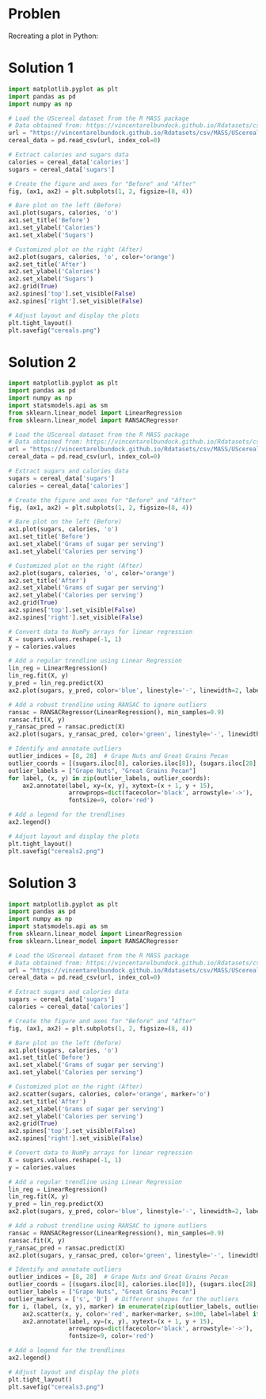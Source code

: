 #+startup: overview hideblocks indent entitiespretty: 
* Problen
Recreating a plot in Python:
#+attr_html: :width 600px: 
[[file:~/GitHub/dviz/img/4_details.png]]

* Solution 1
#+begin_src python :file cereals.png :python python3 :session *Python* :results output graphics file 
  import matplotlib.pyplot as plt
  import pandas as pd
  import numpy as np

  # Load the UScereal dataset from the R MASS package
  # Data obtained from: https://vincentarelbundock.github.io/Rdatasets/csv/MASS/UScereal.csv
  url = "https://vincentarelbundock.github.io/Rdatasets/csv/MASS/UScereal.csv"
  cereal_data = pd.read_csv(url, index_col=0)

  # Extract calories and sugars data
  calories = cereal_data['calories']
  sugars = cereal_data['sugars']

  # Create the figure and axes for "Before" and "After"
  fig, (ax1, ax2) = plt.subplots(1, 2, figsize=(8, 4))

  # Bare plot on the left (Before)
  ax1.plot(sugars, calories, 'o')
  ax1.set_title('Before')
  ax1.set_ylabel('Calories')
  ax1.set_xlabel('Sugars')

  # Customized plot on the right (After)
  ax2.plot(sugars, calories, 'o', color='orange')
  ax2.set_title('After')
  ax2.set_ylabel('Calories')
  ax2.set_xlabel('Sugars')
  ax2.grid(True)
  ax2.spines['top'].set_visible(False)
  ax2.spines['right'].set_visible(False)

  # Adjust layout and display the plots
  plt.tight_layout()
  plt.savefig("cereals.png")
#+end_src

#+RESULTS:
[[file:cereals.png]]

* Solution 2

#+begin_src python :python python3 :session *Python* :results output file graphics :file cereals2.png
  import matplotlib.pyplot as plt
  import pandas as pd
  import numpy as np
  import statsmodels.api as sm
  from sklearn.linear_model import LinearRegression
  from sklearn.linear_model import RANSACRegressor

  # Load the UScereal dataset from the R MASS package
  # Data obtained from: https://vincentarelbundock.github.io/Rdatasets/csv/MASS/UScereal.csv
  url = "https://vincentarelbundock.github.io/Rdatasets/csv/MASS/UScereal.csv"
  cereal_data = pd.read_csv(url, index_col=0)

  # Extract sugars and calories data
  sugars = cereal_data['sugars']
  calories = cereal_data['calories']

  # Create the figure and axes for "Before" and "After"
  fig, (ax1, ax2) = plt.subplots(1, 2, figsize=(8, 4))

  # Bare plot on the left (Before)
  ax1.plot(sugars, calories, 'o')
  ax1.set_title('Before')
  ax1.set_xlabel('Grams of sugar per serving')
  ax1.set_ylabel('Calories per serving')

  # Customized plot on the right (After)
  ax2.plot(sugars, calories, 'o', color='orange')
  ax2.set_title('After')
  ax2.set_xlabel('Grams of sugar per serving')
  ax2.set_ylabel('Calories per serving')
  ax2.grid(True)
  ax2.spines['top'].set_visible(False)
  ax2.spines['right'].set_visible(False)

  # Convert data to NumPy arrays for linear regression
  X = sugars.values.reshape(-1, 1)
  y = calories.values

  # Add a regular trendline using Linear Regression
  lin_reg = LinearRegression()
  lin_reg.fit(X, y)
  y_pred = lin_reg.predict(X)
  ax2.plot(sugars, y_pred, color='blue', linestyle='-', linewidth=2, label='Regular Trendline')

  # Add a robust trendline using RANSAC to ignore outliers
  ransac = RANSACRegressor(LinearRegression(), min_samples=0.9)
  ransac.fit(X, y)
  y_ransac_pred = ransac.predict(X)
  ax2.plot(sugars, y_ransac_pred, color='green', linestyle='-', linewidth=2, label='Robust Trendline')

  # Identify and annotate outliers
  outlier_indices = [8, 28]  # Grape Nuts and Great Grains Pecan
  outlier_coords = [(sugars.iloc[8], calories.iloc[8]), (sugars.iloc[28], calories.iloc[28])]
  outlier_labels = ["Grape Nuts", "Great Grains Pecan"]
  for label, (x, y) in zip(outlier_labels, outlier_coords):
      ax2.annotate(label, xy=(x, y), xytext=(x + 1, y + 15),
                   arrowprops=dict(facecolor='black', arrowstyle='->'),
                   fontsize=9, color='red')

  # Add a legend for the trendlines
  ax2.legend()

  # Adjust layout and display the plots
  plt.tight_layout()
  plt.savefig("cereals2.png")
#+end_src

#+RESULTS:
[[file:cereals2.png]]

* Solution 3

#+begin_src python :python python3 :session *Python* :results output file graphics :file cereals3.png
  import matplotlib.pyplot as plt
  import pandas as pd
  import numpy as np
  import statsmodels.api as sm
  from sklearn.linear_model import LinearRegression
  from sklearn.linear_model import RANSACRegressor

  # Load the UScereal dataset from the R MASS package
  # Data obtained from: https://vincentarelbundock.github.io/Rdatasets/csv/MASS/UScereal.csv
  url = "https://vincentarelbundock.github.io/Rdatasets/csv/MASS/UScereal.csv"
  cereal_data = pd.read_csv(url, index_col=0)

  # Extract sugars and calories data
  sugars = cereal_data['sugars']
  calories = cereal_data['calories']

  # Create the figure and axes for "Before" and "After"
  fig, (ax1, ax2) = plt.subplots(1, 2, figsize=(8, 4))

  # Bare plot on the left (Before)
  ax1.plot(sugars, calories, 'o')
  ax1.set_title('Before')
  ax1.set_xlabel('Grams of sugar per serving')
  ax1.set_ylabel('Calories per serving')

  # Customized plot on the right (After)
  ax2.scatter(sugars, calories, color='orange', marker='o')
  ax2.set_title('After')
  ax2.set_xlabel('Grams of sugar per serving')
  ax2.set_ylabel('Calories per serving')
  ax2.grid(True)
  ax2.spines['top'].set_visible(False)
  ax2.spines['right'].set_visible(False)

  # Convert data to NumPy arrays for linear regression
  X = sugars.values.reshape(-1, 1)
  y = calories.values

  # Add a regular trendline using Linear Regression
  lin_reg = LinearRegression()
  lin_reg.fit(X, y)
  y_pred = lin_reg.predict(X)
  ax2.plot(sugars, y_pred, color='blue', linestyle='-', linewidth=2, label='Regular Trendline')

  # Add a robust trendline using RANSAC to ignore outliers
  ransac = RANSACRegressor(LinearRegression(), min_samples=0.9)
  ransac.fit(X, y)
  y_ransac_pred = ransac.predict(X)
  ax2.plot(sugars, y_ransac_pred, color='green', linestyle='-', linewidth=2, label='Robust Trendline')

  # Identify and annotate outliers
  outlier_indices = [8, 28]  # Grape Nuts and Great Grains Pecan
  outlier_coords = [(sugars.iloc[8], calories.iloc[8]), (sugars.iloc[28], calories.iloc[28])]
  outlier_labels = ["Grape Nuts", "Great Grains Pecan"]
  outlier_markers = ['s', 'D']  # Different shapes for the outliers
  for i, (label, (x, y), marker) in enumerate(zip(outlier_labels, outlier_coords, outlier_markers)):
      ax2.scatter(x, y, color='red', marker=marker, s=100, label=label if i == 0 else "")
      ax2.annotate(label, xy=(x, y), xytext=(x + 1, y + 15),
                   arrowprops=dict(facecolor='black', arrowstyle='->'),
                   fontsize=9, color='red')

  # Add a legend for the trendlines
  ax2.legend()

  # Adjust layout and display the plots
  plt.tight_layout()
  plt.savefig("cereals3.png")
#+end_src

#+RESULTS:
[[file:cereals3.png]]
